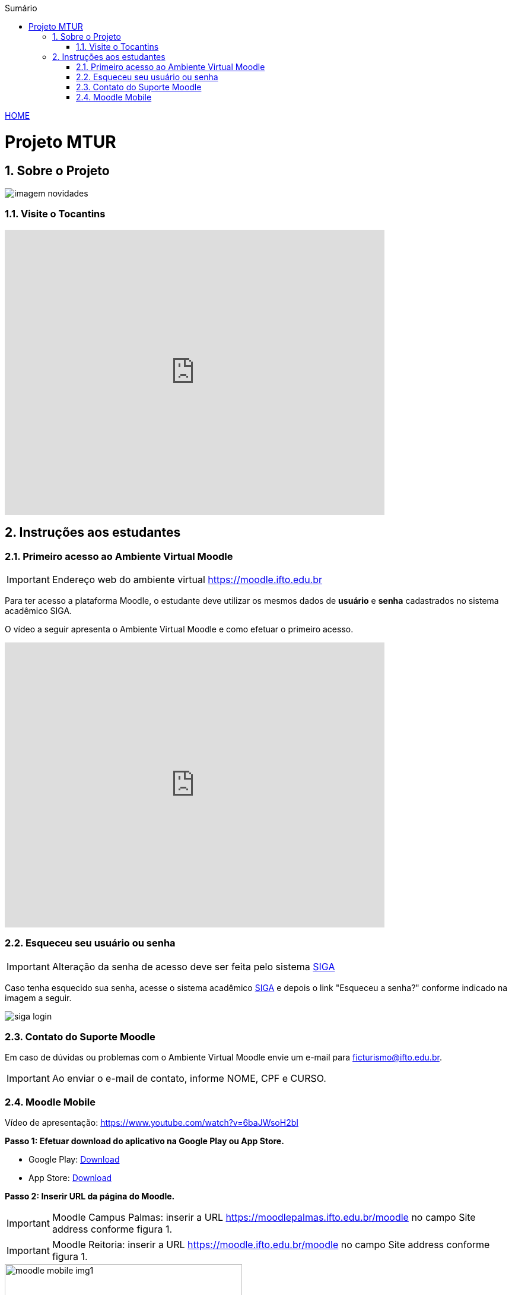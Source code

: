//caminho padrão para imagens
:imagesdir: ./images
:figure-caption: Figura
:doctype: book

//gera apresentacao
//pode se baixar os arquivos e add no diretório
:revealjsdir: https://cdnjs.cloudflare.com/ajax/libs/reveal.js/3.8.0

//GERAR ARQUIVOS
//make slides
//make ebook

//Estilo do Sumário
:toc2: 
//após os : insere o texto que deseja ser visível
:toc-title: Sumário
:figure-caption: Figura
//numerar titulos
:numbered:
:source-highlighter: highlightjs
:icons: font
:chapter-label:
:doctype: book
:lang: pt-BR
//3+| mesclar linha tabela

link:https://fagno.github.io/mtur-ifto/[HOME]

= Projeto MTUR

== Sobre o Projeto

image::imagem-novidades.jpg[]

=== Visite o Tocantins

//video::video_file.mp4[start=60, end=140, options=autoplay]
video::rCJlzSJdWZU[youtube,width=640,height=480]

== Instruções aos estudantes

=== Primeiro acesso ao Ambiente Virtual Moodle

IMPORTANT: Endereço web do ambiente virtual https://moodle.ifto.edu.br

Para ter acesso a plataforma Moodle, o estudante deve utilizar os mesmos dados de *usuário* e *senha* cadastrados no sistema acadêmico SIGA.

O vídeo a seguir apresenta o Ambiente Virtual Moodle e como efetuar o primeiro acesso.

video::v_vQvUifMm0[youtube,width=640,height=480]

=== Esqueceu seu usuário ou senha

IMPORTANT: Alteração da senha de acesso deve ser feita pelo sistema https://sigaaluno.ifto.edu.br/sigaepct-aluno-web/login.jsf[SIGA]

Caso tenha esquecido sua senha, acesse o sistema acadêmico https://sigaaluno.ifto.edu.br/sigaepct-aluno-web/login.jsf[SIGA] e depois o link "Esqueceu a senha?" conforme indicado na imagem a seguir.

image::siga-login.png[]

=== Contato do Suporte Moodle

Em caso de dúvidas ou problemas com o Ambiente Virtual Moodle envie um e-mail para ficturismo@ifto.edu.br.

IMPORTANT: Ao enviar o e-mail de contato, informe NOME, CPF e CURSO.   

=== Moodle Mobile

Vídeo de apresentação: https://www.youtube.com/watch?v=6baJWsoH2bI

*Passo 1: Efetuar download do aplicativo na Google Play ou App Store.*

- Google Play: link:https://play.google.com/store/apps/details?id=com.moodle.moodlemobile/[Download]
- App Store: link:https://apps.apple.com/br/app/moodle/id633359593/[Download]

*Passo 2: Inserir URL da página do Moodle.*

IMPORTANT: Moodle Campus Palmas: inserir a URL https://moodlepalmas.ifto.edu.br/moodle no campo Site address conforme figura 1.

IMPORTANT: Moodle Reitoria: inserir a URL https://moodle.ifto.edu.br/moodle no campo Site address conforme figura 1.

.Inserir URL da página do Moodle
image::moodle-mobile-img1.png[width=400,height=300]

*Passo 3: Inserir usuário e senha no campo Username e Password conforme figura 2.*

.Inserir usuário e senha
image::moodle-mobile-img2.png[width=400,height=300]